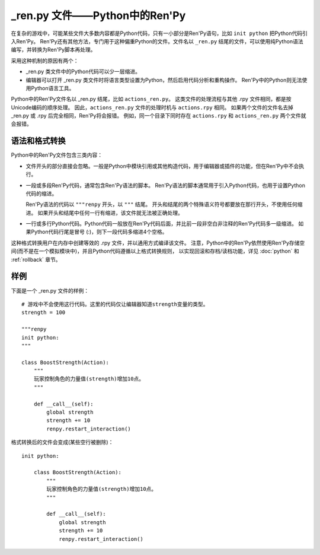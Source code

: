 .. _renpy-files:

=================================
\_ren.py 文件——Python中的Ren'Py
=================================

在复杂的游戏中，可能某些文件大多数内容都是Python代码，只有一小部分是Ren'Py语句，比如 ``init python`` 把Python代码引入Ren'Py。
Ren'Py还有其他方法，专门用于这种偏重Python的文件。文件名以 ``_ren.py`` 结尾的文件，可以使用纯Python语法编写，并转换为Ren'Py脚本再处理。

采用这种机制的原因有两个：

* \_ren.py 类文件中的Python代码可以少一层缩进。
* 编辑器可以打开 \_ren.py 类文件时将语言类型设置为Python，然后启用代码分析和重构操作。
  Ren'Py中的Python则无法使用Python语言工具。

Python中的Ren'Py文件名以 \_ren.py 结尾，比如 ``actions_ren.py``。
这类文件的处理流程与其他 .rpy 文件相同，都是按Unicode编码的顺序处理。
因此，``actions_ren.py`` 文件的处理时机与 ``actions.rpy`` 相同。
如果两个文件的文件名去掉 \_ren.py 或 .rpy 后完全相同，Ren'Py将会报错。
例如，同一个目录下同时存在 ``actions.rpy`` 和 ``actions_ren.py`` 两个文件就会报错。

.. _syntax-and-transformation:

语法和格式转换
-------------------------

Python中的Ren'Py文件包含三类内容：

* 文件开头的部分直接会忽略。一般是Python中模块引用或其他构造代码，用于编辑器或插件的功能，但在Ren'Py中不会执行。

* 一段或多段Ren'Py代码，通常包含Ren'Py语法的脚本。
  Ren'Py语法的脚本通常用于引入Python代码，也用于设置Python代码的缩进。

  Ren'Py语法的代码以 ``"""renpy`` 开头，以 ``"""`` 结尾。
  开头和结尾的两个特殊语义符号都要放在那行开头，不使用任何缩进。
  如果开头和结尾中任何一行有缩进，该文件就无法被正确处理。

* 一行或多行Python代码。Python代码一般放在Ren'Py代码后面，并比前一段非空白非注释的Ren'Py代码多一级缩进。
  如果Python代码行尾是冒号 (:)，则下一段代码多缩进4个空格。

这种格式转换用户在内存中创建等效的 .rpy 文件，并以通用方式编译该文件。
注意，Python中的Ren'Py依然使用Ren'Py存储空间(而不是在一个模拟模块中)，并且Python代码遵循以上格式转换规则，
以实现回滚和存档/读档功能，详见 :doc:`python` 和 :ref:`rollback` 章节。

.. _renpy-py-example:

样例
-------

下面是一个 \_ren.py 文件的样例：

::
 
    # 游戏中不会使用这行代码。这里的代码仅让编辑器知道strength变量的类型。
    strength = 100

    """renpy
    init python:
    """

    class BoostStrength(Action):
        """
        玩家控制角色的力量值(strength)增加10点。
        """

        def __call__(self):
            global strength
            strength += 10
            renpy.restart_interaction()

格式转换后的文件会变成(某些空行被删除)：

::

    init python:

        class BoostStrength(Action):
            """
            玩家控制角色的力量值(strength)增加10点。
            """

            def __call__(self):
                global strength
                strength += 10
                renpy.restart_interaction()